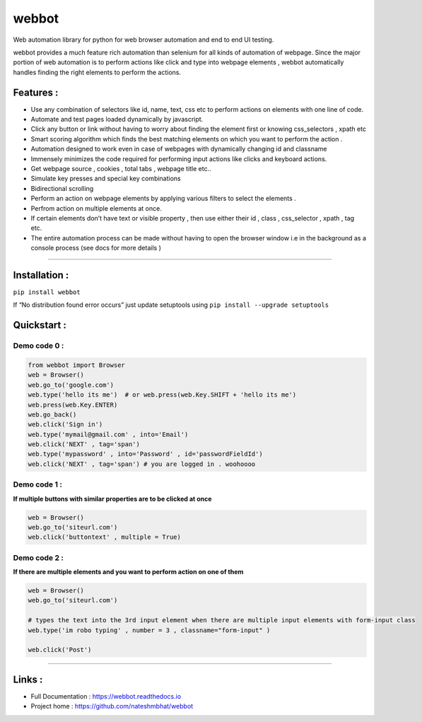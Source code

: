 webbot
======


Web automation library for python for web browser automation and end to
end UI testing.

webbot provides a much feature rich automation than selenium for all
kinds of automation of webpage. Since the major portion of web
automation is to perform actions like click and type into webpage
elements , webbot automatically handles finding the right elements to
perform the actions.

Features :
----------

-  Use any combination of selectors like id, name, text, css etc to
   perform actions on elements with one line of code.
-  Automate and test pages loaded dynamically by javascript.
-  Click any button or link without having to worry about finding the
   element first or knowing css_selectors , xpath etc
-  Smart scoring algorithm which finds the best matching elements on
   which you want to perform the action .
-  Automation designed to work even in case of webpages with dynamically
   changing id and classname
-  Immensely minimizes the code required for performing input actions
   like clicks and keyboard actions.
-  Get webpage source , cookies , total tabs , webpage title etc..
-  Simulate key presses and special key combinations
-  Bidirectional scrolling
-  Perform an action on webpage elements by applying various filters to
   select the elements .
-  Perfrom action on multiple elements at once.
-  If certain elements don’t have text or visible property , then use
   either their id , class , css_selector , xpath , tag etc.
-  The entire automation process can be made without having to open the
   browser window i.e in the background as a console process (see docs
   for more details )

--------------

Installation :
--------------

``pip install webbot``

If “No distribution found error occurs” just update setuptools using
``pip install --upgrade setuptools``

Quickstart :
------------

Demo code 0 :
'''''''''''''

.. code:: python

   from webbot import Browser 
   web = Browser()
   web.go_to('google.com') 
   web.type('hello its me')  # or web.press(web.Key.SHIFT + 'hello its me')
   web.press(web.Key.ENTER)
   web.go_back()
   web.click('Sign in')
   web.type('mymail@gmail.com' , into='Email')
   web.click('NEXT' , tag='span')
   web.type('mypassword' , into='Password' , id='passwordFieldId')
   web.click('NEXT' , tag='span') # you are logged in . woohoooo

Demo code 1 :
'''''''''''''

**If multiple buttons with similar properties are to be clicked at
once**

.. code:: python

   web = Browser()
   web.go_to('siteurl.com')
   web.click('buttontext' , multiple = True)

Demo code 2 :
'''''''''''''

**If there are multiple elements and you want to perform action on one
of them**

.. code:: python

   web = Browser()
   web.go_to('siteurl.com')

   # types the text into the 3rd input element when there are multiple input elements with form-input class
   web.type('im robo typing' , number = 3 , classname="form-input" ) 

   web.click('Post')

--------------

Links :
-------

-  Full Documentation : https://webbot.readthedocs.io
-  Project home : https://github.com/nateshmbhat/webbot

.. |Downloads| image:: https://pepy.tech/badge/webbot/week

